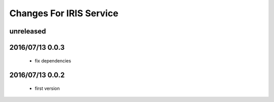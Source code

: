 ========================
Changes For IRIS Service
========================

unreleased
==========

2016/07/13 0.0.3
=================

 - fix dependencies

2016/07/13 0.0.2
=================

 - first version

